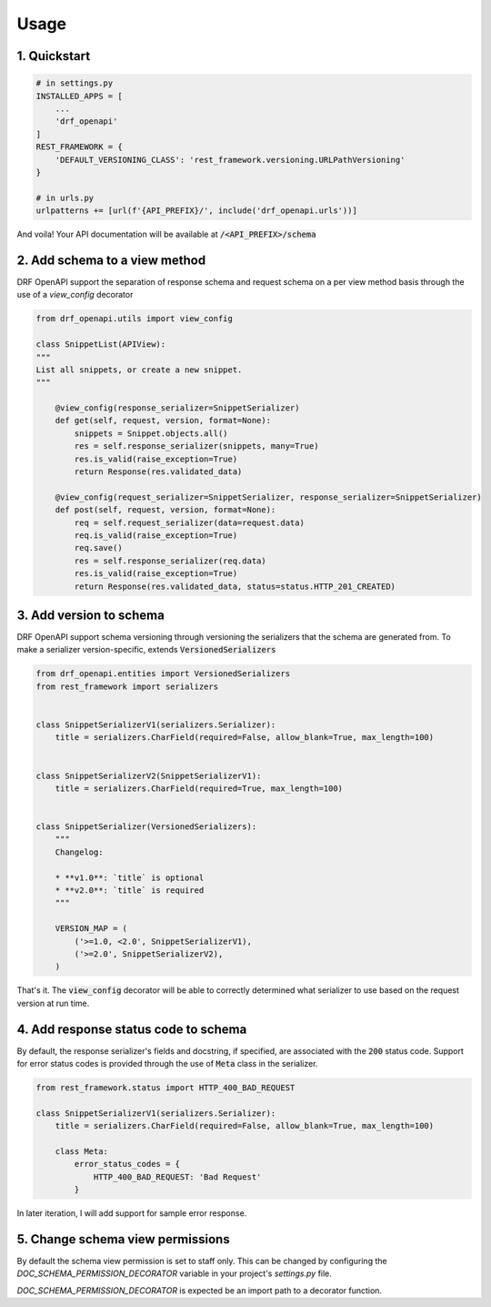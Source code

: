 =====
Usage
=====

1. Quickstart
^^^^^^^^^^^^^^

.. code:: python

   # in settings.py
   INSTALLED_APPS = [
       ...
       'drf_openapi'
   ]
   REST_FRAMEWORK = {
       'DEFAULT_VERSIONING_CLASS': 'rest_framework.versioning.URLPathVersioning'
   }

   # in urls.py
   urlpatterns += [url(f'{API_PREFIX}/', include('drf_openapi.urls'))]

And voila! Your API documentation will be available at :code:`/<API_PREFIX>/schema`

2. Add schema to a view method
^^^^^^^^^^^^^^^^^^^^^^^^^^^^^^^

DRF OpenAPI support the separation of response schema and request schema on a per view method basis through the use of a `view_config` decorator

.. code:: python

   from drf_openapi.utils import view_config

   class SnippetList(APIView):
   """
   List all snippets, or create a new snippet.
   """

       @view_config(response_serializer=SnippetSerializer)
       def get(self, request, version, format=None):
           snippets = Snippet.objects.all()
           res = self.response_serializer(snippets, many=True)
           res.is_valid(raise_exception=True)
           return Response(res.validated_data)

       @view_config(request_serializer=SnippetSerializer, response_serializer=SnippetSerializer)
       def post(self, request, version, format=None):
           req = self.request_serializer(data=request.data)
           req.is_valid(raise_exception=True)
           req.save()
           res = self.response_serializer(req.data)
           res.is_valid(raise_exception=True)
           return Response(res.validated_data, status=status.HTTP_201_CREATED)


3. Add version to schema
^^^^^^^^^^^^^^^^^^^^^^^^^^^^^^^

DRF OpenAPI support schema versioning through versioning the serializers that the schema are generated from.
To make a serializer version-specific, extends :code:`VersionedSerializers`

.. code:: python

   from drf_openapi.entities import VersionedSerializers
   from rest_framework import serializers


   class SnippetSerializerV1(serializers.Serializer):
       title = serializers.CharField(required=False, allow_blank=True, max_length=100)


   class SnippetSerializerV2(SnippetSerializerV1):
       title = serializers.CharField(required=True, max_length=100)


   class SnippetSerializer(VersionedSerializers):
       """
       Changelog:

       * **v1.0**: `title` is optional
       * **v2.0**: `title` is required
       """

       VERSION_MAP = (
           ('>=1.0, <2.0', SnippetSerializerV1),
           ('>=2.0', SnippetSerializerV2),
       )


That's it. The :code:`view_config` decorator will be able to correctly determined what serializer to use based on the request version at run time.

4. Add response status code to schema
^^^^^^^^^^^^^^^^^^^^^^^^^^^^^^^^^^^^^^^^

By default, the response serializer's fields and docstring, if specified, are associated with the :code:`200` status code.
Support for error status codes is provided through the use of :code:`Meta` class in the serializer.

.. code:: python

   from rest_framework.status import HTTP_400_BAD_REQUEST

   class SnippetSerializerV1(serializers.Serializer):
       title = serializers.CharField(required=False, allow_blank=True, max_length=100)

       class Meta:
           error_status_codes = {
               HTTP_400_BAD_REQUEST: 'Bad Request'
           }

In later iteration, I will add support for sample error response.

5. Change schema view permissions
^^^^^^^^^^^^^^^^^^^^^^^^^^^^^^^^^

By default the schema view permission is set to staff only. This can be changed by configuring the
`DOC_SCHEMA_PERMISSION_DECORATOR` variable in your project's `settings.py` file.

`DOC_SCHEMA_PERMISSION_DECORATOR` is expected be an import path to a decorator function.

.. code:: python
    # In settings.py

    def no_doc_auth_decorator(view_func):
        """
        Decorator for views that does not need Authentication
        """
        return view_func

    DOC_SCHEMA_PERMISSION_DECORATOR = 'myproject.app.settings.no_doc_auth_decorator'
